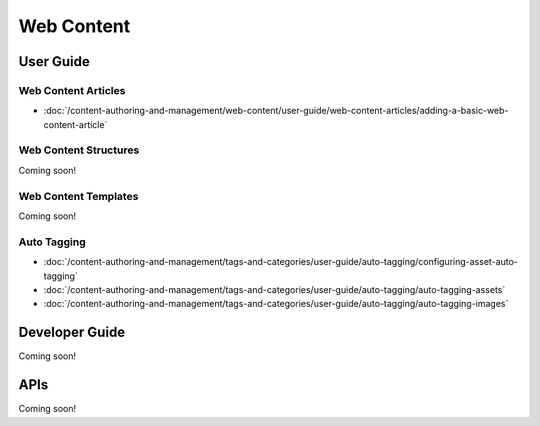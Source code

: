 Web Content
===========

User Guide
----------

Web Content Articles
~~~~~~~~~~~~~~~~~~~~

-  :doc:`/content-authoring-and-management/web-content/user-guide/web-content-articles/adding-a-basic-web-content-article`

Web Content Structures
~~~~~~~~~~~~~~~~~~~~~~
Coming soon!

Web Content Templates
~~~~~~~~~~~~~~~~~~~~~
Coming soon!

Auto Tagging
~~~~~~~~~~~~

-  :doc:`/content-authoring-and-management/tags-and-categories/user-guide/auto-tagging/configuring-asset-auto-tagging`
-  :doc:`/content-authoring-and-management/tags-and-categories/user-guide/auto-tagging/auto-tagging-assets`
-  :doc:`/content-authoring-and-management/tags-and-categories/user-guide/auto-tagging/auto-tagging-images`

Developer Guide
---------------
Coming soon!

APIs
----
Coming soon!